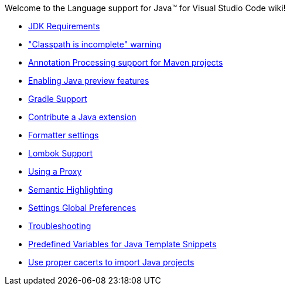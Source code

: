 Welcome to the Language support for Java™ for Visual Studio Code wiki!

- https://github.com/redhat-developer/vscode-java/wiki/JDK-Requirements[JDK Requirements]
- https://github.com/redhat-developer/vscode-java/wiki/%22Classpath-is-incomplete%22-warning["Classpath is incomplete" warning]
- https://github.com/redhat-developer/vscode-java/wiki/Annotation-Processing-support-for-Maven-projects[Annotation Processing support for Maven projects]
- https://github.com/redhat-developer/vscode-java/wiki/Enabling-Java-preview-features[Enabling Java preview features]
- https://github.com/redhat-developer/vscode-java/wiki/Gradle-Support[Gradle Support]
- https://github.com/redhat-developer/vscode-java/wiki/Contribute-a-Java-Extension[Contribute a Java extension]
- https://github.com/redhat-developer/vscode-java/wiki/Formatter-settings[Formatter settings]
- https://github.com/redhat-developer/vscode-java/wiki/Lombok-support[Lombok Support]
- https://github.com/redhat-developer/vscode-java/wiki/Using-a-Proxy[Using a Proxy]
- https://github.com/redhat-developer/vscode-java/wiki/Semantic-Highlighting[Semantic Highlighting]
- https://github.com/redhat-developer/vscode-java/wiki/Settings-Global-Preferences[Settings Global Preferences]
- https://github.com/redhat-developer/vscode-java/wiki/Troubleshooting[Troubleshooting]
- https://github.com/redhat-developer/vscode-java/wiki/Predefined-Variables-for-Java-Template-Snippets[Predefined Variables for Java Template Snippets]
- https://github.com/redhat-developer/vscode-java/wiki/Use-proper-cacerts-to-import-Java-projects[Use proper cacerts to import Java projects]